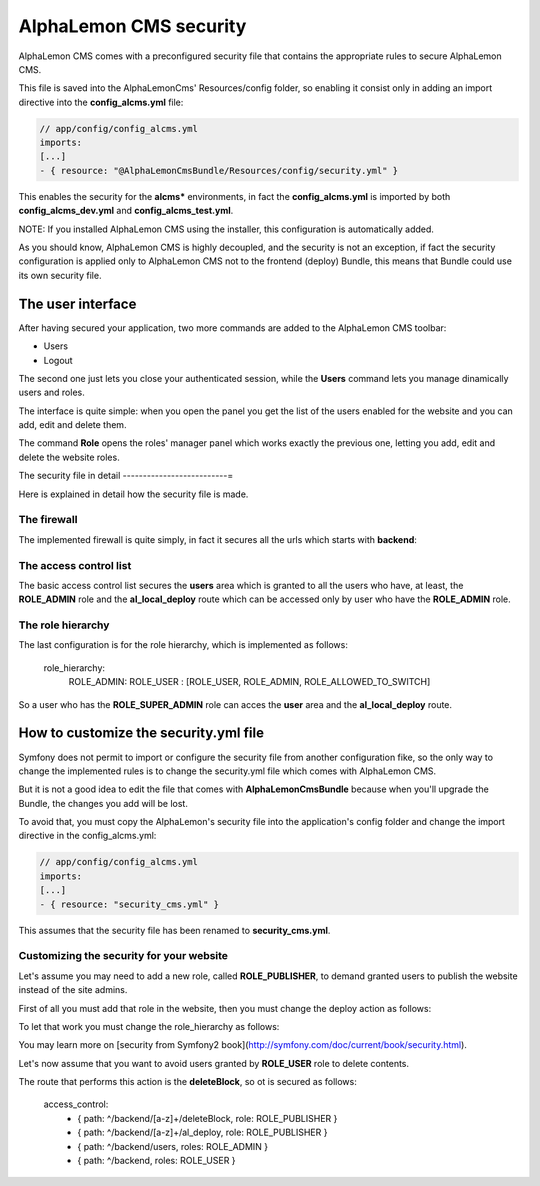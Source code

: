 AlphaLemon CMS security
=======================

AlphaLemon CMS comes with a preconfigured security file that contains the appropriate rules to secure AlphaLemon CMS. 

This file is saved into the AlphaLemonCms' Resources/config folder, so enabling it consist only in adding an import directive
into the **config_alcms.yml** file:

.. code-block:: text
    
    // app/config/config_alcms.yml
    imports:
    [...]
    - { resource: "@AlphaLemonCmsBundle/Resources/config/security.yml" }

This enables the security for the **alcms*** environments, in fact the **config_alcms.yml** is imported by both 
**config_alcms_dev.yml** and **config_alcms_test.yml**.

NOTE: If you installed AlphaLemon CMS using the installer, this configuration is automatically added.

As you should know, AlphaLemon CMS is highly decoupled, and the security is not an exception, if fact the security 
configuration is applied only to AlphaLemon CMS not to the frontend (deploy) Bundle, this means that Bundle could
use its own security file.

The user interface
------------------
After having secured your application, two more commands are added to the AlphaLemon CMS toolbar:

- Users
- Logout

The second one just lets you close your authenticated session, while the **Users** command lets you manage dinamically users and roles.

The interface is quite simple: when you open the panel you get the list of the users enabled for the website and you can add, edit and delete
them.

The command **Role** opens the roles' manager panel which works exactly the previous one, letting you add, edit and delete the website roles.

The security file in detail
--------------------------=

Here is explained in detail how the security file is made.


The firewall
~~~~~~~~~~~~

The implemented firewall is quite simply, in fact it secures all the urls which starts with **backend**:

.. code-block:: text
        [...]
        alphalemon_cms:
            pattern:    ^/backend
            form_login:
                check_path:  /backend/login_check
                login_path:  /backend/login
            logout:
                path:   /backend/logout
                target: /backend/
            http_basic:


The access control list
~~~~~~~~~~~~~~~~~~~~~~~

The basic access control list secures the **users** area which is granted to all the users who have, at least, the 
**ROLE_ADMIN** role and the **al_local_deploy** route which can be accessed only by user who have the **ROLE_ADMIN** 
role. 

.. code-block:: text
    access_control:
        - { path: "^/backend/[a-z]+/al_local_deploy", role: ROLE_ADMIN }
        - { path: ^/backend/users, roles: ROLE_ADMIN }
        - { path: ^/backend, roles: ROLE_USER }


The role hierarchy
~~~~~~~~~~~~~~~~~~

The last configuration is for the role hierarchy, which is implemented as follows:

    role_hierarchy:
        ROLE_ADMIN:       ROLE_USER
        : [ROLE_USER, ROLE_ADMIN, ROLE_ALLOWED_TO_SWITCH]

So a user who has the **ROLE_SUPER_ADMIN** role can acces the **user** area and the **al_local_deploy** route.


How to customize the security.yml file
--------------------------------------

Symfony does not permit to import or configure the security file from another configuration fike, so the 
only way to change the implemented rules is to change the security.yml file which comes with AlphaLemon CMS.

But it is not a good idea to edit the file that comes with **AlphaLemonCmsBundle** because when you'll
upgrade the Bundle, the changes you add will be lost. 

To avoid that, you must copy the AlphaLemon's security file into the application's config folder and change
the import directive in the config_alcms.yml:
 
.. code-block:: text
    
    // app/config/config_alcms.yml
    imports:
    [...]
    - { resource: "security_cms.yml" }

This assumes that the security file has been renamed to **security_cms.yml**.

Customizing the security for your website
~~~~~~~~~~~~~~~~~~~~~~~~~~~~~~~~~~~~~~~~~
Let's assume you may need to add a new role, called **ROLE_PUBLISHER**, to demand granted users to publish 
the website instead of the site admins.

First of all you must add that role in the website, then you must change the deploy action as follows:

.. code-block:: text
    access_control:        
        - { path: ^/backend/[a-z]+/al_deploy, role: ROLE_PUBLISHER }
        - { path: ^/backend/users, roles: ROLE_ADMIN }
        - { path: ^/backend, roles: ROLE_USER }
        
To let that work you must change the role_hierarchy as follows:

.. code-block:: text
    role_hierarchy:
        ROLE_PUBLISHER:         ROLE_USER
        ROLE_ADMIN:             ROLE_PUBLISHER
        ROLE_SUPER_ADMIN:       ROLE_ADMIN

You may learn more on [security from Symfony2 book](http://symfony.com/doc/current/book/security.html).

Let's now assume that you want to avoid users granted by **ROLE_USER** role to delete contents. 

The route that performs this action is the **deleteBlock**, so ot is secured as follows:

    access_control:        
        - { path: ^/backend/[a-z]+/deleteBlock, role: ROLE_PUBLISHER }
        - { path: ^/backend/[a-z]+/al_deploy, role: ROLE_PUBLISHER }
        - { path: ^/backend/users, roles: ROLE_ADMIN }
        - { path: ^/backend, roles: ROLE_USER }